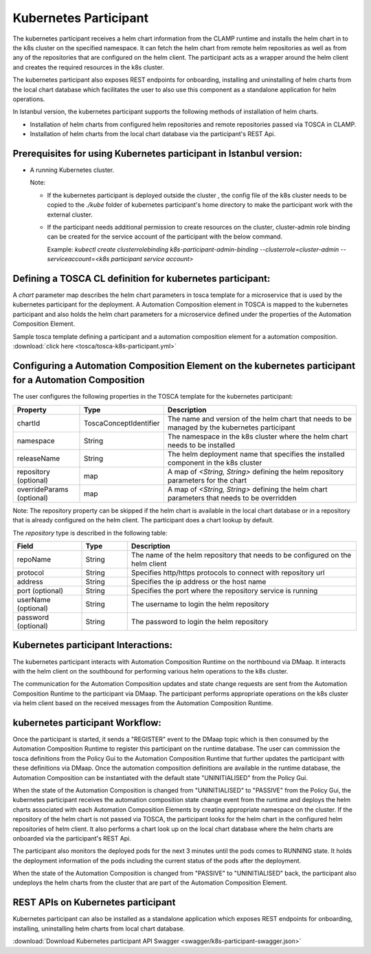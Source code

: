 .. This work is licensed under a Creative Commons Attribution 4.0 International License.

.. _clamp-acm-k8s-participant:

Kubernetes Participant
######################

The kubernetes participant receives a helm chart information from the CLAMP runtime and installs the helm chart in to the
k8s cluster on the specified namespace. It can fetch the helm chart from remote helm repositories as well as from any of the repositories
that are configured on the helm client. The participant acts as a wrapper around the helm client and creates the required
resources in the k8s cluster.

The kubernetes participant also exposes REST endpoints for onboarding, installing and uninstalling of helm charts from the
local chart database which facilitates the user to also use this component as a standalone application for helm operations.

In Istanbul version, the kubernetes participant supports the following methods of installation of helm charts.

- Installation of helm charts from configured helm repositories and remote repositories passed via TOSCA in CLAMP.
- Installation of helm charts from the local chart database via the participant's REST Api.

Prerequisites for using Kubernetes participant in Istanbul version:
-------------------------------------------------------------------

- A running Kubernetes cluster.

  Note:

  - If the kubernetes participant is deployed outside the cluster , the config file of the k8s cluster needs to be copied to the `./kube` folder of kubernetes participant's home directory to make the participant work with the external cluster.

  - If the participant needs additional permission to create resources on the cluster, cluster-admin role binding can be created for the service account of the participant with the below command.

    Example: `kubectl create clusterrolebinding k8s-participant-admin-binding --clusterrole=cluster-admin --serviceaccount=<k8s participant service account>`


.. image:: ../../images/participants/k8s-participant.png

Defining a TOSCA CL definition for kubernetes participant:
----------------------------------------------------------

A *chart* parameter map describes the helm chart parameters in tosca template for a microservice that is used by the kubernetes participant for the deployment.
A Automation Composition element in TOSCA is mapped to the kubernetes participant and also holds the helm chart parameters for a microservice defined under the properties of the Automation Composition Element.

Sample tosca template defining a participant and a automation composition element for a automation composition. :download:`click here <tosca/tosca-k8s-participant.yml>`


Configuring a Automation Composition Element on the kubernetes participant for a Automation Composition
-------------------------------------------------------------------------------------------------------

The user configures the following properties in the TOSCA template for the kubernetes participant:

.. list-table::
   :widths: 15 10 50
   :header-rows: 1

   * - Property
     - Type
     - Description
   * - chartId
     - ToscaConceptIdentifier
     - The name and version of the helm chart that needs to be managed by the kubernetes participant
   * - namespace
     - String
     - The namespace in the k8s cluster where the helm chart needs to be installed
   * - releaseName
     - String
     - The helm deployment name that specifies the installed component in the k8s cluster
   * - repository (optional)
     - map
     - A map of *<String, String>* defining the helm repository parameters for the chart
   * - overrideParams (optional)
     - map
     - A map of *<String, String>* defining the helm chart parameters that needs to be overridden

Note: The repository property can be skipped if the helm chart is available in the local chart database or
in a repository that is already configured on the helm client. The participant does a chart lookup by default.

The *repository* type is described in the following table:

.. list-table::
   :widths: 15 10 50
   :header-rows: 1

   * - Field
     - Type
     - Description
   * - repoName
     - String
     - The name of the helm repository that needs to be configured on the helm client
   * - protocol
     - String
     - Specifies http/https protocols to connect with repository url
   * - address
     - String
     - Specifies the ip address or the host name
   * - port (optional)
     - String
     - Specifies the port where the repository service is running
   * - userName (optional)
     - String
     - The username to login the helm repository
   * - password (optional)
     - String
     - The password to login the helm repository


Kubernetes participant Interactions:
------------------------------------
The kubernetes participant interacts with Automation Composition Runtime on the northbound via DMaap. It interacts with the helm client on the southbound for performing various helm operations to the k8s cluster.

The communication for the Automation Composition updates and state change requests are sent from the Automation Composition Runtime to the participant via DMaap.
The participant performs appropriate operations on the k8s cluster via helm client based on the received messages from the Automation Composition Runtime.


kubernetes participant Workflow:
--------------------------------
Once the participant is started, it sends a "REGISTER" event to the DMaap topic which is then consumed by the Automation Composition Runtime to register this participant on the runtime database.
The user can commission the tosca definitions from the Policy Gui to the Automation Composition Runtime that further updates the participant with these definitions via DMaap.
Once the automation composition definitions are available in the runtime database, the Automation Composition can be instantiated with the default state "UNINITIALISED" from the Policy Gui.

When the state of the Automation Composition is changed from "UNINITIALISED" to "PASSIVE" from the Policy Gui, the kubernetes participant receives the automation composition state change event from the runtime and
deploys the helm charts associated with each Automation Composition Elements by creating appropriate namespace on the cluster.
If the repository of the helm chart is not passed via TOSCA, the participant looks for the helm chart in the configured helm repositories of helm client.
It also performs a chart look up on the local chart database where the helm charts are onboarded via the participant's REST Api.

The participant also monitors the deployed pods for the next 3 minutes until the pods comes to RUNNING state.
It holds the deployment information of the pods including the current status of the pods after the deployment.

When the state of the Automation Composition is changed from "PASSIVE" to "UNINITIALISED" back, the participant also undeploys the helm charts from the cluster that are part of the Automation Composition Element.

REST APIs on Kubernetes participant
-----------------------------------

Kubernetes participant can also be installed as a standalone application which exposes REST endpoints for onboarding,
installing, uninstalling helm charts from local chart database.


.. image:: ../../images/participants/k8s-rest.png

:download:`Download Kubernetes participant API Swagger <swagger/k8s-participant-swagger.json>`